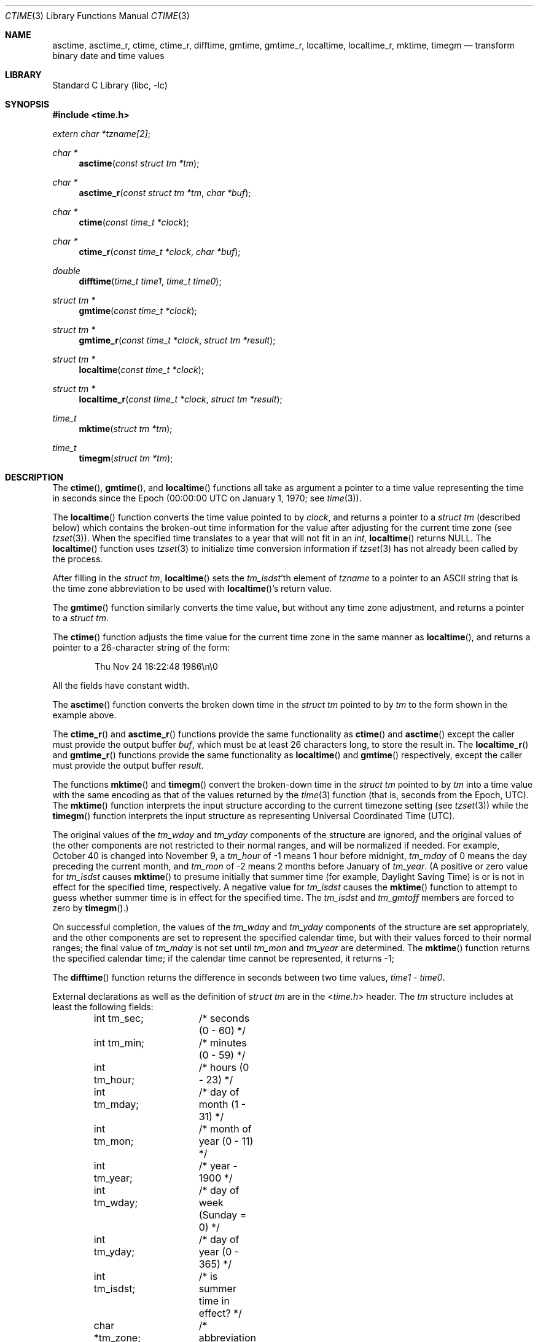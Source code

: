 .\" Copyright (c) 1989, 1991, 1993
.\"	The Regents of the University of California.  All rights reserved.
.\"
.\" This code is derived from software contributed to Berkeley by
.\" Arthur Olson.
.\" Redistribution and use in source and binary forms, with or without
.\" modification, are permitted provided that the following conditions
.\" are met:
.\" 1. Redistributions of source code must retain the above copyright
.\"    notice, this list of conditions and the following disclaimer.
.\" 2. Redistributions in binary form must reproduce the above copyright
.\"    notice, this list of conditions and the following disclaimer in the
.\"    documentation and/or other materials provided with the distribution.
.\" 3. Neither the name of the University nor the names of its contributors
.\"    may be used to endorse or promote products derived from this software
.\"    without specific prior written permission.
.\"
.\" THIS SOFTWARE IS PROVIDED BY THE REGENTS AND CONTRIBUTORS ``AS IS'' AND
.\" ANY EXPRESS OR IMPLIED WARRANTIES, INCLUDING, BUT NOT LIMITED TO, THE
.\" IMPLIED WARRANTIES OF MERCHANTABILITY AND FITNESS FOR A PARTICULAR PURPOSE
.\" ARE DISCLAIMED.  IN NO EVENT SHALL THE REGENTS OR CONTRIBUTORS BE LIABLE
.\" FOR ANY DIRECT, INDIRECT, INCIDENTAL, SPECIAL, EXEMPLARY, OR CONSEQUENTIAL
.\" DAMAGES (INCLUDING, BUT NOT LIMITED TO, PROCUREMENT OF SUBSTITUTE GOODS
.\" OR SERVICES; LOSS OF USE, DATA, OR PROFITS; OR BUSINESS INTERRUPTION)
.\" HOWEVER CAUSED AND ON ANY THEORY OF LIABILITY, WHETHER IN CONTRACT, STRICT
.\" LIABILITY, OR TORT (INCLUDING NEGLIGENCE OR OTHERWISE) ARISING IN ANY WAY
.\" OUT OF THE USE OF THIS SOFTWARE, EVEN IF ADVISED OF THE POSSIBILITY OF
.\" SUCH DAMAGE.
.\"
.\"     From: @(#)ctime.3	8.1 (Berkeley) 6/4/93
.\"
.Dd April 20, 2023
.Dt CTIME 3
.Os
.Sh NAME
.Nm asctime ,
.Nm asctime_r ,
.Nm ctime ,
.Nm ctime_r ,
.Nm difftime ,
.Nm gmtime ,
.Nm gmtime_r ,
.Nm localtime ,
.Nm localtime_r ,
.Nm mktime ,
.Nm timegm
.Nd transform binary date and time values
.Sh LIBRARY
.Lb libc
.Sh SYNOPSIS
.In time.h
.Vt extern char *tzname[2] ;
.Ft char *
.Fn asctime "const struct tm *tm"
.Ft char *
.Fn asctime_r "const struct tm *tm" "char *buf"
.Ft char *
.Fn ctime "const time_t *clock"
.Ft char *
.Fn ctime_r "const time_t *clock" "char *buf"
.Ft double
.Fn difftime "time_t time1" "time_t time0"
.Ft struct tm *
.Fn gmtime "const time_t *clock"
.Ft struct tm *
.Fn gmtime_r "const time_t *clock" "struct tm *result"
.Ft struct tm *
.Fn localtime "const time_t *clock"
.Ft struct tm *
.Fn localtime_r "const time_t *clock" "struct tm *result"
.Ft time_t
.Fn mktime "struct tm *tm"
.Ft time_t
.Fn timegm "struct tm *tm"
.Sh DESCRIPTION
The
.Fn ctime ,
.Fn gmtime ,
and
.Fn localtime
functions all take as argument a pointer to a time value representing
the time in seconds since the Epoch (00:00:00 UTC on January 1, 1970;
see
.Xr time 3 ) .
.Pp
The
.Fn localtime
function converts the time value pointed to by
.Fa clock ,
and returns a pointer to a
.Vt struct tm
(described below) which contains
the broken-out time information for the value after adjusting for the current
time zone (see
.Xr tzset 3 ) .
When the specified time translates to a year that will not fit in an
.Vt int ,
.Fn localtime
returns
.Dv NULL .
The
.Fn localtime
function uses
.Xr tzset 3
to initialize time conversion information if
.Xr tzset 3
has not already been called by the process.
.Pp
After filling in the
.Vt struct tm ,
.Fn localtime
sets the
.Va tm_isdst Ns 'th
element of
.Va tzname
to a pointer to an ASCII string that is the time zone abbreviation to be
used with
.Fn localtime Ns 's
return value.
.Pp
The
.Fn gmtime
function similarly converts the time value, but without any time zone
adjustment, and returns a pointer to a
.Vt struct tm .
.Pp
The
.Fn ctime
function
adjusts the time value for the current time zone in the same manner as
.Fn localtime ,
and returns a pointer to a 26-character string of the form:
.Bd -literal -offset indent
Thu Nov 24 18:22:48 1986\en\e0
.Ed
.Pp
All the fields have constant width.
.Pp
The
.Fn asctime
function converts the broken down time in the
.Vt struct tm
pointed to by
.Fa tm
to the form shown in the example above.
.Pp
The
.Fn ctime_r
and
.Fn asctime_r
functions
provide the same functionality as
.Fn ctime
and
.Fn asctime
except the caller must provide the output buffer
.Fa buf ,
which must be at least 26 characters long, to store the result in.
The
.Fn localtime_r
and
.Fn gmtime_r
functions provide the same functionality as
.Fn localtime
and
.Fn gmtime
respectively, except the caller must provide the output buffer
.Fa result .
.Pp
The functions
.Fn mktime
and
.Fn timegm
convert the broken-down time in the
.Vt struct tm
pointed to by
.Fa tm
into a time value with the same encoding as that of the values
returned by the
.Xr time 3
function (that is, seconds from the Epoch, UTC).
The
.Fn mktime
function interprets the input structure according to the current
timezone setting (see
.Xr tzset 3 )
while the
.Fn timegm
function interprets the input structure as representing Universal
Coordinated Time
.Pq UTC .
.Pp
The original values of the
.Fa tm_wday
and
.Fa tm_yday
components of the structure are ignored, and the original values of the
other components are not restricted to their normal ranges, and will be
normalized if needed.
For example,
October 40 is changed into November 9,
a
.Fa tm_hour
of \-1 means 1 hour before midnight,
.Fa tm_mday
of 0 means the day preceding the current month, and
.Fa tm_mon
of \-2 means 2 months before January of
.Fa tm_year .
(A positive or zero value for
.Fa tm_isdst
causes
.Fn mktime
to presume initially that summer time (for example, Daylight Saving Time)
is or is not in effect for the specified time, respectively.
A negative value for
.Fa tm_isdst
causes the
.Fn mktime
function to attempt to guess whether summer time is in effect for the
specified time.
The
.Fa tm_isdst
and
.Fa tm_gmtoff
members are forced to zero by
.Fn timegm . )
.Pp
On successful completion, the values of the
.Fa tm_wday
and
.Fa tm_yday
components of the structure are set appropriately, and the other components
are set to represent the specified calendar time, but with their values
forced to their normal ranges; the final value of
.Fa tm_mday
is not set until
.Fa tm_mon
and
.Fa tm_year
are determined.
The
.Fn mktime
function
returns the specified calendar time; if the calendar time cannot be
represented, it returns \-1;
.Pp
The
.Fn difftime
function returns the difference in seconds between two time values,
.Fa time1
\-
.Fa time0 .
.Pp
External declarations as well as the definition of
.Vt struct tm
are in the
.In time.h
header.
The
.Vt tm
structure includes at least the following fields:
.Bd -literal -offset indent
int tm_sec;	/* seconds (0 - 60) */
int tm_min;	/* minutes (0 - 59) */
int tm_hour;	/* hours (0 - 23) */
int tm_mday;	/* day of month (1 - 31) */
int tm_mon;	/* month of year (0 - 11) */
int tm_year;	/* year \- 1900 */
int tm_wday;	/* day of week (Sunday = 0) */
int tm_yday;	/* day of year (0 - 365) */
int tm_isdst;	/* is summer time in effect? */
char *tm_zone;	/* abbreviation of timezone name */
long tm_gmtoff;	/* offset from UTC in seconds */
.Ed
.Pp
The
.Fa tm_isdst
field is non-zero if summer time is in effect.
.Pp
The
.Fa tm_gmtoff
field is the offset in seconds of the time represented from UTC,
with positive values indicating a time zone ahead of UTC (east of the
Prime Meridian).
.Sh SEE ALSO
.Xr date 1 ,
.Xr clock_gettime 2 ,
.Xr gettimeofday 2 ,
.Xr getenv 3 ,
.Xr time 3 ,
.Xr tzset 3 ,
.Xr tzfile 5
.Sh STANDARDS
The
.Fn asctime ,
.Fn ctime ,
.Fn difftime ,
.Fn gmtime ,
.Fn localtime ,
and
.Fn mktime
functions conform to
.St -isoC ,
and conform to
.St -p1003.1-96
provided the selected local timezone does not contain a leap-second table
(see
.Xr zic 8 ) .
.Pp
The
.Fn asctime_r ,
.Fn ctime_r ,
.Fn gmtime_r ,
and
.Fn localtime_r
functions are expected to conform to
.St -p1003.1-96
(again provided the selected local timezone does not contain a leap-second
table).
.Pp
The
.Fn timegm
function is not specified by any standard; its function cannot be
completely emulated using the standard functions described above.
.Sh HISTORY
This manual page is derived from
the time package contributed to Berkeley by
.An Arthur Olson
and which appeared in
.Bx 4.3 .
.Pp
The functions
.Fn asctime ,
.Fn gmtime ,
and
.Fn localtime
first appeared in
.At v5 ,
.Fn difftime
and
.Fn mktime
in
.Bx 4.3 Reno ,
and
.Fn timegm
and
.Fn timelocal
in SunOS 4.0.
.Pp
The
.Fn asctime_r ,
.Fn ctime_r ,
.Fn gmtime_r
and
.Fn localtime_r
functions have been available since
.Fx 8.0 .
.Sh BUGS
Except for
.Fn difftime ,
.Fn mktime ,
and the
.Fn \&_r
variants of the other functions,
these functions leave their result in an internal static object and return
a pointer to that object.
Subsequent calls to these
function will modify the same object.
.Pp
The C Standard provides no mechanism for a program to modify its current
local timezone setting, and the POSIX-standard
method is not reentrant.
(However, thread-safe implementations are provided
in the POSIX threaded environment.)
.Pp
The
.Va tm_zone
field of a returned
.Vt tm
structure points to a static array of characters,
which will also be overwritten by any subsequent calls (as well as by
subsequent calls to
.Xr tzset 3 ) .
.Pp
Use of the external variable
.Fa tzname
is discouraged; the
.Fa tm_zone
entry in the tm structure is preferred.
